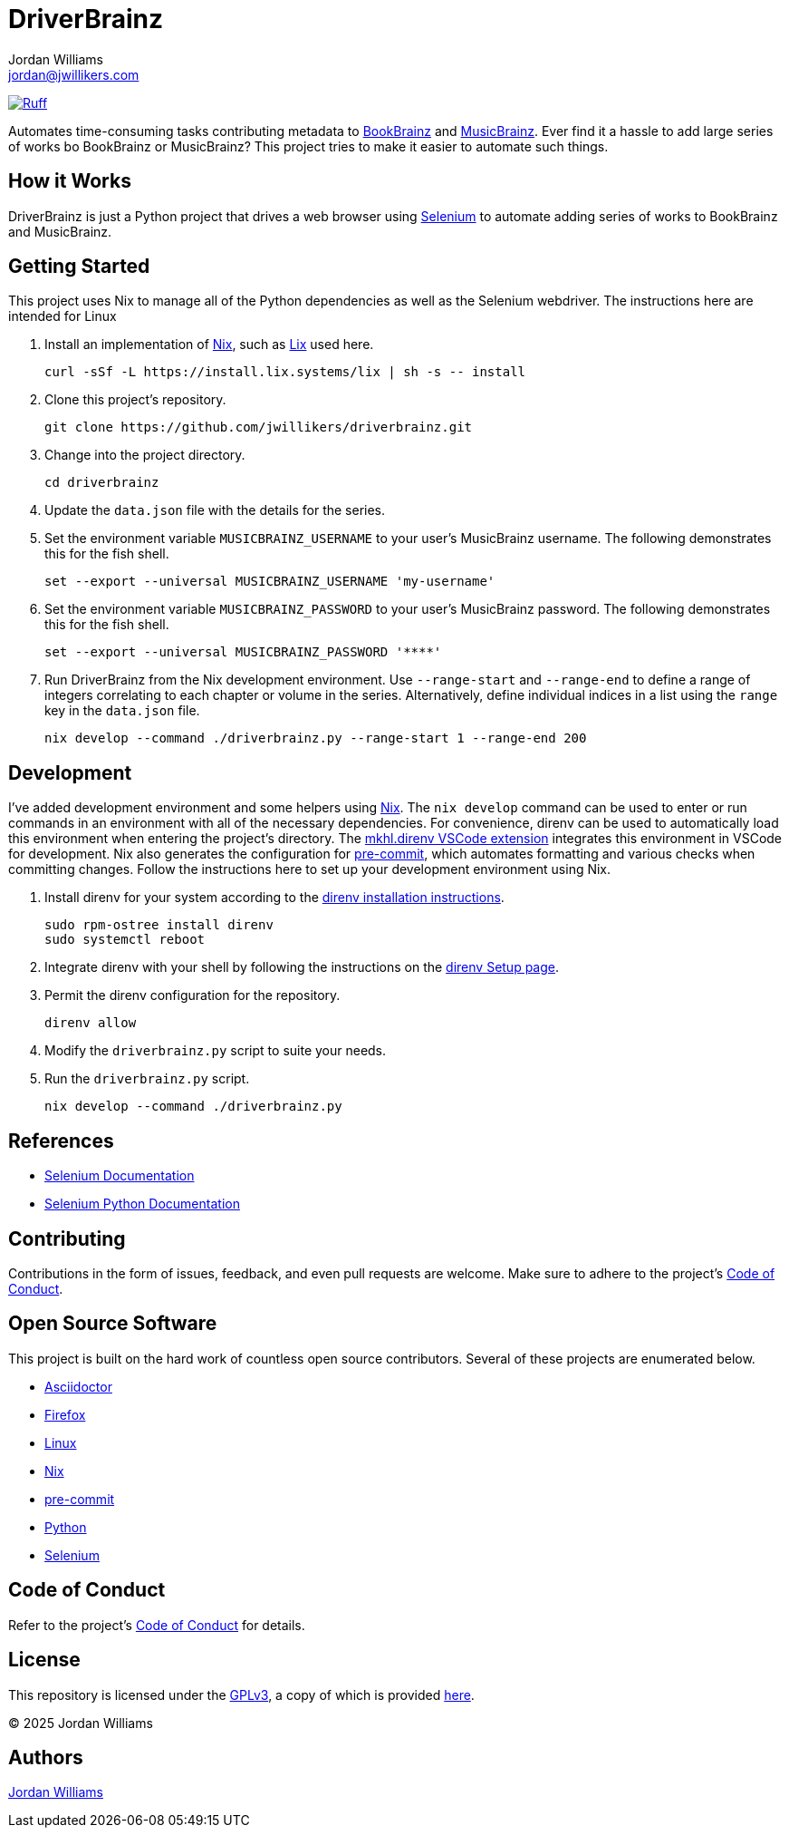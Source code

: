 =  DriverBrainz
Jordan Williams <jordan@jwillikers.com>
:experimental:
:icons: font
ifdef::env-github[]
:tip-caption: :bulb:
:note-caption: :information_source:
:important-caption: :heavy_exclamation_mark:
:caution-caption: :fire:
:warning-caption: :warning:
endif::[]
:Asciidoctor_: https://asciidoctor.org/[Asciidoctor]
:BookBrainz: https://bookbrainz.org/[BookBrainz]
:Firefox: https://www.mozilla.org/en-US/firefox/new/[Firefox]
:just: https://github.com/casey/just[just]
:Linux: https://www.linuxfoundation.org/[Linux]
:MusicBrainz: https://musicbrainz.org/[MusicBrainz]
:Nix: https://nixos.org/[Nix]
:nix-direnv: https://github.com/nix-community/nix-direnv[nix-direnv]
:pip-tools: https://github.com/jazzband/pip-tools[pip-tools]
:pre-commit: https://github.com/nix-community/nixpkgs-update[pre-commit]
:Python: https://www.python.org/[Python]
:Selenium: https://www.selenium.dev/[Selenium]

image:https://img.shields.io/endpoint?url=https://raw.githubusercontent.com/astral-sh/ruff/main/assets/badge/v2.json[Ruff, link=https://github.com/astral-sh/ruff]

Automates time-consuming tasks contributing metadata to {BookBrainz} and {MusicBrainz}.
Ever find it a hassle to add large series of works bo BookBrainz or MusicBrainz?
This project tries to make it easier to automate such things.

== How it Works

DriverBrainz is just a Python project that drives a web browser using {Selenium} to automate adding series of works to BookBrainz and MusicBrainz.

== Getting Started

This project uses Nix to manage all of the Python dependencies as well as the Selenium webdriver.
The instructions here are intended for Linux

. Install an implementation of {Nix}, such as https://lix.systems[Lix] used here.
+
[,sh]
----
curl -sSf -L https://install.lix.systems/lix | sh -s -- install
----

. Clone this project's repository.
+
[,sh]
----
git clone https://github.com/jwillikers/driverbrainz.git
----

. Change into the project directory.
+
[,sh]
----
cd driverbrainz
----

. Update the `data.json` file with the details for the series.

. Set the environment variable `MUSICBRAINZ_USERNAME` to your user's MusicBrainz username.
The following demonstrates this for the fish shell.
+
[,sh]
----
set --export --universal MUSICBRAINZ_USERNAME 'my-username'
----

. Set the environment variable `MUSICBRAINZ_PASSWORD` to your user's MusicBrainz password.
The following demonstrates this for the fish shell.
+
[,sh]
----
set --export --universal MUSICBRAINZ_PASSWORD '****'
----

. Run DriverBrainz from the Nix development environment.
Use `--range-start` and `--range-end` to define a range of integers correlating to each chapter or volume in the series.
Alternatively, define individual indices in a list using the `range` key in the `data.json` file.
+
[,sh]
----
nix develop --command ./driverbrainz.py --range-start 1 --range-end 200
----

== Development

I've added development environment and some helpers using {Nix}.
The `nix develop` command can be used to enter or run commands in an environment with all of the necessary dependencies.
For convenience, direnv can be used to automatically load this environment when entering the project's directory.
The https://marketplace.visualstudio.com/items?itemName=mkhl.direnv[mkhl.direnv VSCode extension] integrates this environment in VSCode for development.
Nix also generates the configuration for {pre-commit}, which automates formatting and various checks when committing changes.
Follow the instructions here to set up your development environment using Nix.

. Install direnv for your system according to the https://direnv.net/docs/installation.html[direnv installation instructions].
+
[,sh]
----
sudo rpm-ostree install direnv
sudo systemctl reboot
----

. Integrate direnv with your shell by following the instructions on the https://direnv.net/docs/hook.html[direnv Setup page].

. Permit the direnv configuration for the repository.
+
[,sh]
----
direnv allow
----

. Modify the `driverbrainz.py` script to suite your needs.

. Run the `driverbrainz.py` script.
+
[,sh]
----
nix develop --command ./driverbrainz.py
----

== References

* https://www.selenium.dev/documentation[Selenium Documentation]
* https://selenium-python.readthedocs.io/index.html[Selenium Python Documentation]

== Contributing

Contributions in the form of issues, feedback, and even pull requests are welcome.
Make sure to adhere to the project's link:CODE_OF_CONDUCT.adoc[Code of Conduct].

== Open Source Software

This project is built on the hard work of countless open source contributors.
Several of these projects are enumerated below.

* {Asciidoctor_}
* {Firefox}
* {Linux}
// * {pip-tools}
* {Nix}
* {pre-commit}
* {Python}
* {Selenium}

== Code of Conduct

Refer to the project's link:CODE_OF_CONDUCT.adoc[Code of Conduct] for details.

== License

This repository is licensed under the https://www.gnu.org/licenses/gpl-3.0.html[GPLv3], a copy of which is provided link:LICENSE.adoc[here].

© 2025 Jordan Williams

== Authors

mailto:{email}[{author}]
